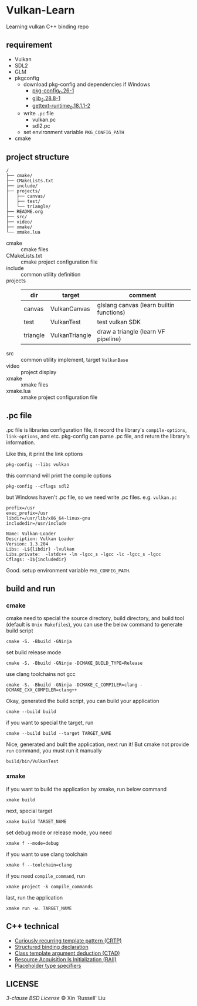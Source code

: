 * Vulkan-Learn

Learning vulkan C++ binding repo

** requirement

  + Vulkan
  + SDL2
  + GLM
  + pkgconfig
    * download pkg-config and dependencies if Windows
      - [[https://download.gnome.org/binaries/win32/dependencies/pkg-config_0.26-1_win32.zip][pkg-config_0.26-1]]
      - [[https://download.gnome.org/binaries/win32/glib/2.28/glib_2.28.8-1_win32.zip][glib_2.28.8-1]]
      - [[https://download.gnome.org/binaries/win32/dependencies/gettext-runtime_0.18.1.1-2_win32.zip][gettext-runtime_0.18.1.1-2]]
    * write ~.pc~ file
      - vulkan.pc
      - sdl2.pc
    * set environment variable =PKG_CONFIG_PATH=
  + cmake

** project structure
#+begin_example
/
├── cmake/
├── CMakeLists.txt
├── include/
├── projects/
│   ├── canvas/
│   ├── test/
│   └── triangle/
├── README.org
├── src/
├── video/
├── xmake/
└── xmake.lua
#+end_example

+ cmake :: cmake files
+ CMakeLists.txt :: cmake project configuration file
+ include :: common utility definition
+ projects ::
  | dir      | target         | comment                                  |
  |----------+----------------+------------------------------------------|
  | canvas   | VulkanCanvas   | glslang canvas (learn builtin functions) |
  | test     | VulkanTest     | test vulkan SDK                          |
  | triangle | VulkanTriangle | draw a triangle (learn VF pipeline)      |
+ src :: common utility implement, target =VulkanBase=
+ video :: project display
+ xmake :: xmake files
+ xmake.lua :: xmake project configuration file

** .pc file
.pc file is libraries configuration file, it record the library's
=compile-options=, =link-options=, and etc. pkg-config can parse .pc file, and
return the library's information.

Like this, it print the link options
#+begin_src shell
pkg-config --libs vulkan
#+end_src

#+RESULTS:
: -lvulkan

this command will print the compile options
#+begin_src shell
pkg-config --cflags sdl2
#+end_src

#+RESULTS:
: -D_REENTRANT -I/usr/include/SDL2

but Windows haven't .pc file, so we need write .pc files. e.g. =vulkan.pc=
#+begin_example
prefix=/usr
exec_prefix=/usr
libdir=/usr/lib/x86_64-linux-gnu
includedir=/usr/include

Name: Vulkan-Loader
Description: Vulkan Loader
Version: 1.3.204
Libs: -L${libdir} -lvulkan
Libs.private:  -lstdc++ -lm -lgcc_s -lgcc -lc -lgcc_s -lgcc
Cflags: -I${includedir}
#+end_example

Good. setup environment variable =PKG_CONFIG_PATH=.

** build and run
*** cmake
cmake need to special the source directory, build directory, and build tool
(default is =Unix Makefiles=), you can use the below command to generate build script
#+begin_src shell
cmake -S. -Bbuild -GNinja
#+end_src

set build release mode
#+begin_src shell
cmake -S. -Bbuild -GNinja -DCMAKE_BUILD_TYPE=Release
#+end_src

use clang toolchains not gcc
#+begin_src shell
cmake -S. -Bbuild -GNinja -DCMAKE_C_COMPILER=clang -DCMAKE_CXX_COMPILER=clang++
#+end_src

Okay, generated the build script, you can build your application
#+begin_src shell
cmake --build build
#+end_src

if you want to special the target, run
#+begin_src shell
cmake --build build --target TARGET_NAME
#+end_src

Nice, generated and built the application, next run it! But cmake not provide
=run= command, you must run it manually
#+begin_src shell
build/bin/VulkanTest
#+end_src

*** xmake
if you want to build the application by xmake, run below command
#+begin_src shell
xmake build
#+end_src

next, special target
#+begin_src shell
xmake build TARGET_NAME
#+end_src

set debug mode or release mode, you need
#+begin_src shell
xmake f --mode=debug
#+end_src

if you want to use clang toolchain
#+begin_src shell
xmake f --toolchain=clang
#+end_src

if you need =compile_command=, run
#+begin_src shell
xmake project -k compile_commands
#+end_src

last, run the application
#+begin_src shell
xmake run -w. TARGET_NAME
#+end_src

** C++ technical
 + [[https://www.geeksforgeeks.org/curiously-recurring-template-pattern-crtp-2/][Curiously recurring template pattern (CRTP)]]
 + [[https://en.cppreference.com/w/cpp/language/structured_binding][Structured binding declaration]]
 + [[https://en.cppreference.com/w/cpp/language/class_template_argument_deduction][Class template argument deduction (CTAD)]]
 + [[https://en.cppreference.com/w/cpp/language/raii][Resource Acquisition Is Initialization (RAII)]]
 + [[https://en.cppreference.com/w/cpp/language/auto][Placeholder type specifiers]]

** LICENSE
[[LICENSE][3-clause BSD License]] © Xin 'Russell' Liu
